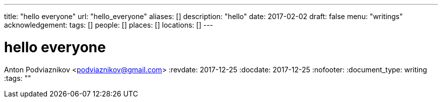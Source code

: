 ---
title: "hello everyone"
url: "hello_everyone"
aliases: []
description: "hello"
date: 2017-02-02
draft: false
menu: "writings"
acknowledgement: 
tags: []
people: []
places: []
locations: []
---

= hello everyone
Anton Podviaznikov <podviaznikov@gmail.com>
:revdate: 2017-12-25
:docdate: 2017-12-25
:nofooter:
:document_type: writing
:tags: ""


